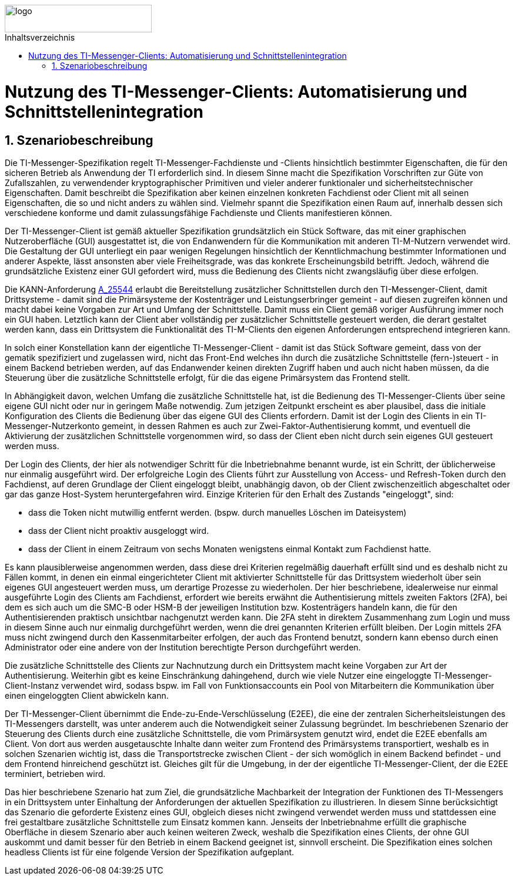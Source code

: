 ifdef::env-github[]
:tip-caption: :bulb:
:note-caption: :information_source:
:important-caption: :heavy_exclamation_mark:
:caution-caption: :fire:
:warning-caption: :warning:
endif::[]

:imagesdir: ../../images
:toc: macro
:toclevels: 6
:toc-title: Inhaltsverzeichnis
:numbered:
:sectnumlevels: 6

image::meta/gematik.png[logo,width=250,height=47,role=right]

toc::[]

= Nutzung des TI-Messenger-Clients: Automatisierung und Schnittstellenintegration
== Szenariobeschreibung
Die TI-Messenger-Spezifikation regelt TI-Messenger-Fachdienste und -Clients hinsichtlich bestimmter Eigenschaften, die für den sicheren Betrieb als Anwendung der TI erforderlich sind. In diesem Sinne macht die Spezifikation Vorschriften zur Güte von Zufallszahlen, zu verwendender kryptographischer Primitiven und vieler anderer funktionaler und sicherheitstechnischer Eigenschaften.
Damit beschreibt die Spezifikation aber keinen einzelnen konkreten Fachdienst oder Client mit all seinen Eigenschaften, die so und nicht anders zu wählen sind. Vielmehr spannt die Spezifikation einen Raum auf, innerhalb dessen sich verschiedene konforme und damit zulassungsfähige Fachdienste und Clients manifestieren können.

Der TI-Messenger-Client ist gemäß aktueller Spezifikation grundsätzlich ein Stück Software, das mit einer graphischen Nutzeroberfläche (GUI) ausgestattet ist, die von Endanwendern für die Kommunikation mit anderen TI-M-Nutzern verwendet wird. Die Gestaltung der GUI unterliegt ein paar wenigen Regelungen hinsichtlich der Kenntlichmachung bestimmter Informationen und anderer Aspekte, lässt ansonsten aber viele Freiheitsgrade, was das konkrete Erscheinungsbild betrifft. Jedoch, während die grundsätzliche Existenz einer GUI gefordert wird, muss die Bedienung des Clients nicht zwangsläufig über diese erfolgen. 

Die KANN-Anforderung link:https://gemspec.gematik.de/prereleases/Draft_TI-Messenger_24_2/gemSpec_TI-M_Pro_V1.0.0_CC/#A_25544[A_25544] erlaubt die Bereitstellung zusätzlicher Schnittstellen durch den TI-Messenger-Client, damit Drittsysteme - damit sind die Primärsysteme der Kostenträger und Leistungserbringer gemeint - auf diesen zugreifen können und macht dabei keine Vorgaben zur Art und Umfang der Schnittstelle. Damit muss ein Client gemäß voriger Ausführung immer noch ein GUI haben. Letztlich kann der Client aber vollständig per zusätzlicher Schnittstelle gesteuert werden, die derart gestaltet werden kann, dass ein Drittsystem die Funktionalität des TI-M-Clients den eigenen Anforderungen entsprechend integrieren kann.

In solch einer Konstellation kann der eigentliche TI-Messenger-Client - damit ist das Stück Software gemeint, dass von der gematik spezifiziert und zugelassen wird, nicht das Front-End welches ihn durch die zusätzliche Schnittstelle (fern-)steuert - in einem Backend betrieben werden, auf das Endanwender keinen direkten Zugriff haben und auch nicht haben müssen, da die Steuerung über die zusätzliche Schnittstelle erfolgt, für die das eigene Primärsystem das Frontend stellt. 

In Abhängigkeit davon, welchen Umfang die zusätzliche Schnittstelle hat, ist die Bedienung des TI-Messenger-Clients über seine eigene GUI nicht oder nur in geringem Maße notwendig. Zum jetzigen Zeitpunkt erscheint es aber plausibel, dass die initiale Konfiguration des Clients die Bedienung über das eigene GUI des Clients erfordern. Damit ist der Login des Clients in ein TI-Messenger-Nutzerkonto gemeint, in dessen Rahmen es auch zur Zwei-Faktor-Authentisierung kommt, und eventuell die Aktivierung der zusätzlichen Schnittstelle vorgenommen wird, so dass der Client eben nicht durch sein eigenes GUI gesteuert werden muss.

Der Login des Clients, der hier als notwendiger Schritt für die Inbetriebnahme benannt wurde, ist ein Schritt, der üblicherweise nur einmalig ausgeführt wird. Der erfolgreiche Login des Clients führt zur Ausstellung von Access- und Refresh-Token durch den Fachdienst, auf deren Grundlage der Client eingeloggt bleibt, unabhängig davon, ob der Client zwischenzeitlich abgeschaltet oder gar das ganze Host-System heruntergefahren wird. Einzige Kriterien für den Erhalt des Zustands "eingeloggt", sind:

- dass die Token nicht mutwillig entfernt werden. (bspw. durch manuelles Löschen im Dateisystem)
- dass der Client nicht proaktiv ausgeloggt wird.
- dass der Client in einem Zeitraum von sechs Monaten wenigstens einmal Kontakt zum Fachdienst hatte.

Es kann plausiblerweise angenommen werden, dass diese drei Kriterien regelmäßig dauerhaft erfüllt sind und es deshalb nicht zu Fällen kommt, in denen ein einmal eingerichteter Client mit aktivierter Schnittstelle für das Drittsystem wiederholt über sein eigenes GUI angesteuert werden muss, um derartige Prozesse zu wiederholen. Der hier beschriebene, idealerweise nur einmal ausgeführte Login des Clients am Fachdienst, erfordert wie bereits erwähnt die Authentisierung mittels zweiten Faktors (2FA), bei dem es sich auch um die SMC-B oder HSM-B der jeweiligen Institution bzw. Kostenträgers handeln kann, die für den Authentisierenden praktisch unsichtbar nachgenutzt werden kann. Die 2FA steht in direktem Zusammenhang zum Login und muss in diesem Sinne auch nur einmalig durchgeführt werden, wenn die drei genannten Kriterien erfüllt bleiben. Der Login mittels 2FA muss nicht zwingend durch den Kassenmitarbeiter erfolgen, der auch das Frontend benutzt, sondern kann ebenso durch einen Administrator oder eine andere von der Institution berechtigte Person durchgeführt werden.

Die zusätzliche Schnittstelle des Clients zur Nachnutzung durch ein Drittsystem macht keine Vorgaben zur Art der Authentisierung. Weiterhin gibt es keine Einschränkung dahingehend, durch wie viele Nutzer eine eingeloggte TI-Messenger-Client-Instanz verwendet wird, sodass bspw. im Fall von Funktionsaccounts ein Pool von Mitarbeitern die Kommunikation über einen eingeloggten Client abwickeln kann.

Der TI-Messenger-Client übernimmt die Ende-zu-Ende-Verschlüsselung (E2EE), die eine der zentralen Sicherheitsleistungen des TI-Messengers darstellt, was unter anderem auch die Notwendigkeit seiner Zulassung begründet. Im beschriebenen Szenario der Steuerung des Clients durch eine zusätzliche Schnittstelle, die vom Primärsystem genutzt wird, endet die E2EE ebenfalls am Client. Von dort aus werden ausgetauschte Inhalte dann weiter zum Frontend des Primärsystems transportiert, weshalb es in solchen Szenarien wichtig ist, dass die Transportstrecke zwischen Client - der sich womöglich in einem Backend befindet - und dem Frontend hinreichend geschützt ist. Gleiches gilt für die Umgebung, in der der eigentliche TI-Messenger-Client, der die E2EE terminiert, betrieben wird.

Das hier beschriebene Szenario hat zum Ziel, die grundsätzliche Machbarkeit der Integration der Funktionen des TI-Messengers in ein Drittsystem unter Einhaltung der Anforderungen der aktuellen Spezifikation zu illustrieren. In diesem Sinne berücksichtigt das Szenario die geforderte Existenz eines GUI, obgleich dieses nicht zwingend verwendet werden muss und stattdessen eine frei gestaltbare zusätzliche Schnittstelle zum Einsatz kommen kann. Jenseits der Inbetriebnahme erfüllt die graphische Oberfläche in diesem Szenario aber auch keinen weiteren Zweck, weshalb die Spezifikation eines Clients, der ohne GUI auskommt und damit besser für den Betrieb in einem Backend geeignet ist, sinnvoll erscheint. Die Spezifikation eines solchen headless Clients ist für eine folgende Version der Spezifikation aufgeplant.  
